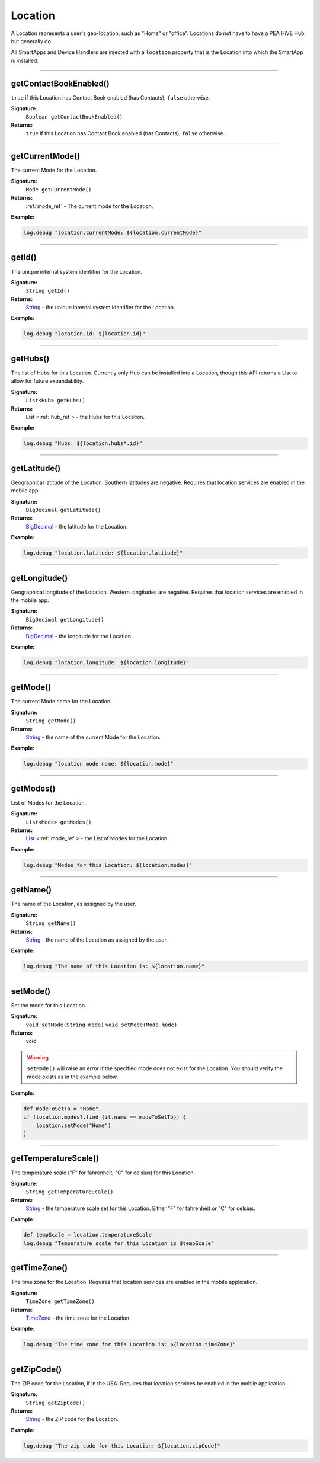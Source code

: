 .. _location_ref:

Location
========

A Location represents a user's geo-location, such as "Home" or "office". Locations do not have to have a PEA HiVE Hub, but generally do.

All SmartApps and Device Handlers are injected with a ``location`` property that is the Location into which the SmartApp is installed.

----

.. _location_contact_book_enabled:

getContactBookEnabled()
-----------------------

``true`` if this Location has Contact Book enabled (has Contacts), ``false`` otherwise.

**Signature:**
    ``Boolean getContactBookEnabled()``

**Returns:**
    ``true`` if this Location has Contact Book enabled (has Contacts), ``false`` otherwise.

----

getCurrentMode()
----------------

The current Mode for the Location.

**Signature:**
    ``Mode getCurrentMode()``

**Returns:**
    :ref:`mode_ref` - The current mode for the Location.

**Example:**

.. code-block:: groovy

    log.debug "location.currentMode: ${location.currentMode}"

----

getId()
-------

The unique internal system identifier for the Location.

**Signature:**
    ``String getId()``

**Returns:**
    `String`_ - the unique internal system identifier for the Location.

**Example:**

.. code-block:: groovy

    log.debug "location.id: ${location.id}"

----

getHubs()
---------

The list of Hubs for this Location. Currently only Hub can be installed into a Location, though this API returns a List to allow for future expandability.

**Signature:**
    ``List<Hub> getHubs()``

**Returns:**
    List <:ref:`hub_ref`> - the Hubs for this Location.

**Example:**

.. code-block:: groovy

    log.debug "Hubs: ${location.hubs*.id}"

----

getLatitude()
-------------

Geographical latitude of the Location. Southern latitudes are negative. Requires that location services are enabled in the mobile app.

**Signature:**
    ``BigDecimal getLatitude()``

**Returns:**
    `BigDecimal`_ - the latitude for the Location.

**Example:**

.. code-block:: groovy

    log.debug "location.latitude: ${location.latitude}"

----

getLongitude()
--------------

Geographical longitude of the Location. Western longitudes are negative. Requires that location services are enabled in the mobile app.

**Signature:**
    ``BigDecimal getLongitude()``

**Returns:**
    `BigDecimal`_ - the longitude for the Location.

**Example:**

.. code-block:: groovy

    log.debug "location.longitude: ${location.longitude}"

----

getMode()
---------

The current Mode name for the Location.

**Signature:**
    ``String getMode()``

**Returns:**
    `String`_ - the name of the current Mode for the Location.

**Example:**

.. code-block:: groovy

    log.debug "location mode name: ${location.mode}"

----

getModes()
----------

List of Modes for the Location.

**Signature:**
    ``List<Mode> getModes()``

**Returns:**
    `List`_ <:ref:`mode_ref`> - the List of Modes for the Location.

**Example:**

.. code-block:: groovy

    log.debug "Modes for this Location: ${location.modes}"

----

getName()
---------

The name of the Location, as assigned by the user.

**Signature:**
    ``String getName()``

**Returns:**
    `String`_ - the name of the Location as assigned by the user.

**Example:**

.. code-block:: groovy

    log.debug "The name of this Location is: ${location.name}"

----

.. _location_set_mode:

setMode()
---------

Set the mode for this Location.

**Signature:**
    ``void setMode(String mode)``
    ``void setMode(Mode mode)``

**Returns:**
    void

.. warning::

    ``setMode()`` will raise an error if the specified mode does not exist for the Location. You should verify the mode exists as in the example below.

**Example:**

.. code-block:: groovy

    def modeToSetTo = "Home"
    if (location.modes?.find {it.name == modeToSetTo}) {
        location.setMode("Home")
    }

----

getTemperatureScale()
---------------------

The temperature scale ("F" for fahrenheit, "C" for celsius) for this Location.

**Signature:**
    ``String getTemperatureScale()``

**Returns:**
    `String`_ - the temperature scale set for this Location. Either "F" for fahrenheit or "C" for celsius.

**Example:**

.. code-block:: groovy

    def tempScale = location.temperatureScale
    log.debug "Temperature scale for this Location is $tempScale"

----

getTimeZone()
-------------

The time zone for the Location. Requires that location services are enabled in the mobile application.

**Signature:**
    ``TimeZone getTimeZone()``

**Returns:**
    `TimeZone`_ - the time zone for the Location.

**Example:**

.. code-block:: groovy

    log.debug "The time zone for this Location is: ${location.timeZone}"

----

getZipCode()
------------

The ZIP code for the Location, if in the USA. Requires that location services be enabled in the mobile application.

**Signature:**
    ``String getZipCode()``

**Returns:**
    `String`_ - the ZIP code for the Location.

**Example:**

.. code-block:: groovy

    log.debug "The zip code for this Location: ${location.zipCode}"


.. _BigDecimal: http://docs.oracle.com/javase/7/docs/api/java/math/BigDecimal.html
.. _List: https://docs.oracle.com/javase/7/docs/api/java/util/List.html
.. _String: http://docs.oracle.com/javase/7/docs/api/java/lang/String.html
.. _TimeZone: http://docs.oracle.com/javase/7/docs/api/java/util/TimeZone.html
